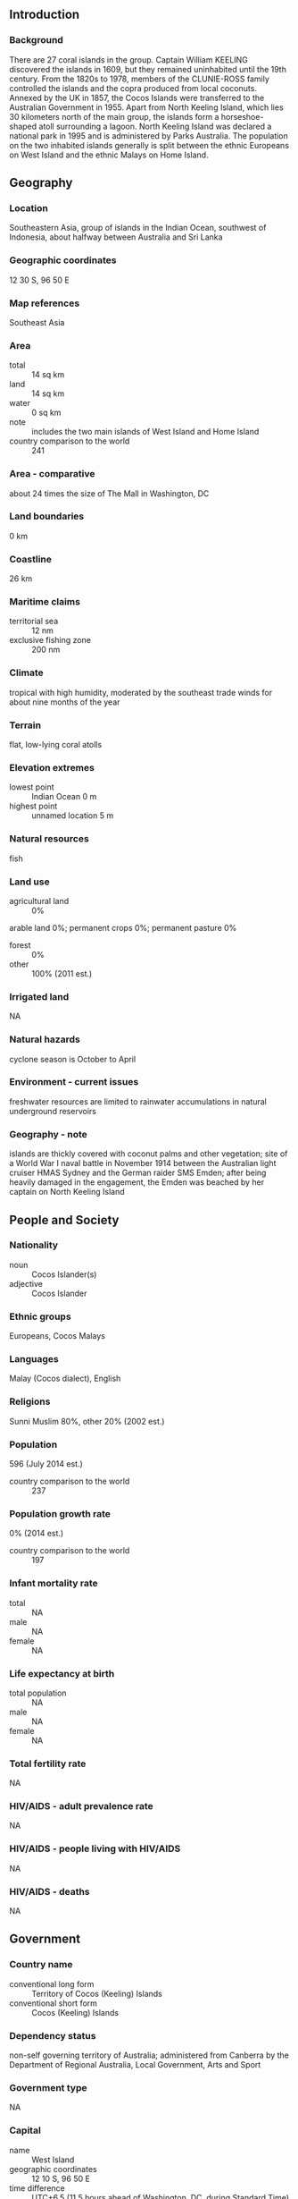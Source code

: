 ** Introduction
*** Background
There are 27 coral islands in the group. Captain William KEELING discovered the islands in 1609, but they remained uninhabited until the 19th century. From the 1820s to 1978, members of the CLUNIE-ROSS family controlled the islands and the copra produced from local coconuts. Annexed by the UK in 1857, the Cocos Islands were transferred to the Australian Government in 1955. Apart from North Keeling Island, which lies 30 kilometers north of the main group, the islands form a horseshoe-shaped atoll surrounding a lagoon. North Keeling Island was declared a national park in 1995 and is administered by Parks Australia. The population on the two inhabited islands generally is split between the ethnic Europeans on West Island and the ethnic Malays on Home Island.
** Geography
*** Location
Southeastern Asia, group of islands in the Indian Ocean, southwest of Indonesia, about halfway between Australia and Sri Lanka
*** Geographic coordinates
12 30 S, 96 50 E
*** Map references
Southeast Asia
*** Area
- total :: 14 sq km
- land :: 14 sq km
- water :: 0 sq km
- note :: includes the two main islands of West Island and Home Island
- country comparison to the world :: 241
*** Area - comparative
about 24 times the size of The Mall in Washington, DC
*** Land boundaries
0 km
*** Coastline
26 km
*** Maritime claims
- territorial sea :: 12 nm
- exclusive fishing zone :: 200 nm
*** Climate
tropical with high humidity, moderated by the southeast trade winds for about nine months of the year
*** Terrain
flat, low-lying coral atolls
*** Elevation extremes
- lowest point :: Indian Ocean 0 m
- highest point :: unnamed location 5 m
*** Natural resources
fish
*** Land use
- agricultural land :: 0%
arable land 0%; permanent crops 0%; permanent pasture 0%
- forest :: 0%
- other :: 100% (2011 est.)
*** Irrigated land
NA
*** Natural hazards
cyclone season is October to April
*** Environment - current issues
freshwater resources are limited to rainwater accumulations in natural underground reservoirs
*** Geography - note
islands are thickly covered with coconut palms and other vegetation; site of a World War I naval battle in November 1914 between the Australian light cruiser HMAS Sydney and the German raider SMS Emden; after being heavily damaged in the engagement, the Emden was beached by her captain on North Keeling Island
** People and Society
*** Nationality
- noun :: Cocos Islander(s)
- adjective :: Cocos Islander
*** Ethnic groups
Europeans, Cocos Malays
*** Languages
Malay (Cocos dialect), English
*** Religions
Sunni Muslim 80%, other 20% (2002 est.)
*** Population
596 (July 2014 est.)
- country comparison to the world :: 237
*** Population growth rate
0% (2014 est.)
- country comparison to the world :: 197
*** Infant mortality rate
- total :: NA
- male :: NA
- female :: NA
*** Life expectancy at birth
- total population :: NA
- male :: NA
- female :: NA
*** Total fertility rate
NA
*** HIV/AIDS - adult prevalence rate
NA
*** HIV/AIDS - people living with HIV/AIDS
NA
*** HIV/AIDS - deaths
NA
** Government
*** Country name
- conventional long form :: Territory of Cocos (Keeling) Islands
- conventional short form :: Cocos (Keeling) Islands
*** Dependency status
non-self governing territory of Australia; administered from Canberra by the Department of Regional Australia, Local Government, Arts and Sport
*** Government type
NA
*** Capital
- name :: West Island
- geographic coordinates :: 12 10 S, 96 50 E
- time difference :: UTC+6.5 (11.5 hours ahead of Washington, DC, during Standard Time)
*** Administrative divisions
none (territory of Australia)
*** Independence
none (territory of Australia)
*** National holiday
Australia Day, 26 January (1788)
*** Constitution
23 November 1955 (Cocos (Keeling) Islands Act 1955); amended many times, last in 2010 (2010)
*** Legal system
common law based on the Australian model
*** Suffrage
18 years of age
*** Executive branch
- chief of state :: Queen ELIZABETH II (since 6 February 1952); represented by Governor General of the Commonwealth of Australia General Sir Peter COSGROVE (since 28 March 2014)
- head of government :: Administrator (nonresident) Barry HAASE (since 6 October 2014)
- cabinet :: NA
- elections/appointments :: the monarchy is hereditary; governor general appointed by the monarch on the recommendation of the Australian prime minister; administrator appointed by for a 2-year term and represents the monarch and Australia
*** Legislative branch
- description :: unicameral Cocos (Keeling) Islands Shire Council (7 seats; members directly elected by simple majority vote to serve 4-year terms with a portion of the membership renewed every 2 years)
- elections :: held every two years with half the members standing for election; last held in October 2011 (next to be held in October 2013)
*** Judicial branch
- highest court(s) :: under the terms of the Territorial Law Reform Act 1992, Western Australia provides court services as needed for the island including the Supreme Court and subordinate courts (District Court, Magistrate Court, Family Court, Children's Court, and Coroners' Court)
*** Political parties and leaders
none
*** Political pressure groups and leaders
The Cocos Islands Youth Support Centre
*** International organization participation
none
*** Diplomatic representation in the US
none (territory of Australia)
*** Diplomatic representation from the US
none (territory of Australia)
*** Flag description
the flag of Australia is used
*** National anthem
- note :: as a territory of Australia, "Advance Australia Fair" remains official as the national anthem, while "God Save the Queen" serves as the royal anthem (see Australia)

** Economy
*** Economy - overview
Coconuts, grown throughout the islands, are the sole cash crop. Small local gardens and fishing contribute to the food supply, but additional food and most other necessities must be imported from Australia. There is a small tourist industry.
*** GDP (purchasing power parity)
$NA
*** GDP - real growth rate
1% (2003)
- country comparison to the world :: 185
*** Agriculture - products
vegetables, bananas, pawpaws, coconuts
*** Industries
copra products, tourism
*** Labor force
NA
*** Labor force - by occupation
- note :: the Cocos Islands Cooperative Society Ltd. employs construction workers, stevedores, and lighterage workers; tourism is the other main source of employment
*** Unemployment rate
60% (2000 est.)
- country comparison to the world :: 200
*** Budget
- revenues :: $NA
- expenditures :: $NA
*** Fiscal year
1 July - 30 June
*** Exports
$NA
*** Exports - commodities
copra
*** Imports
$NA
*** Imports - commodities
foodstuffs
*** Exchange rates
Australian dollars (AUD) per US dollar -
1.098 (2014)
1.0358 (2013)
0.97 (2012)
0.9695 (2011)
1.0902 (2010)
** Communications
*** Telephone system
- general assessment :: telephone service is part of the Australian network; an operational local mobile-cellular network available; wireless Internet connectivity available
- domestic :: NA
- international :: country code - 61; telephone, telex, and facsimile communications with Australia and elsewhere via satellite; satellite earth station - 1 (Intelsat) (2001)
*** Broadcast media
1 local radio station staffed by community volunteers; satellite broadcasts of several Australian radio and TV stations available (2009)
*** Radio broadcast stations
AM 1, FM 2, shortwave 0 (2004)
*** Television broadcast stations
4 (2007)
*** Internet country code
.cc
** Transportation
*** Airports
1 (2013)
- country comparison to the world :: 216
*** Airports - with paved runways
- total :: 1
- 2,438 to 3,047 m :: 1 (2013)
*** Roadways
- total :: 22 km
- paved :: 10 km
- unpaved :: 12 km (2007)
- country comparison to the world :: 222
*** Ports and terminals
- major seaport(s) :: Port Refuge
** Military
*** Military - note
defense is the responsibility of Australia; the territory has a five-person police force
** Transnational Issues
*** Disputes - international
none